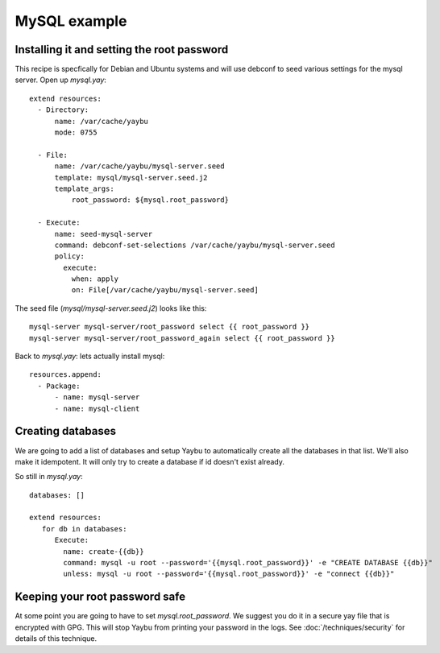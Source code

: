 =============
MySQL example
=============


Installing it and setting the root password
===========================================

This recipe is specfically for Debian and Ubuntu systems and will use debconf
to seed various settings for the mysql server. Open up `mysql.yay`::

    extend resources:
      - Directory:
          name: /var/cache/yaybu
          mode: 0755

      - File:
          name: /var/cache/yaybu/mysql-server.seed
          template: mysql/mysql-server.seed.j2
          template_args:
              root_password: ${mysql.root_password}

      - Execute:
          name: seed-mysql-server
          command: debconf-set-selections /var/cache/yaybu/mysql-server.seed
          policy:
            execute:
              when: apply
              on: File[/var/cache/yaybu/mysql-server.seed]


The seed file (`mysql/mysql-server.seed.j2`) looks like this::

    mysql-server mysql-server/root_password select {{ root_password }}
    mysql-server mysql-server/root_password_again select {{ root_password }}


Back to `mysql.yay`: lets actually install mysql::

    resources.append:
      - Package:
          - name: mysql-server
          - name: mysql-client


Creating databases
==================

We are going to add a list of databases and setup Yaybu to automatically create
all the databases in that list. We'll also make it idempotent. It will only
try to create a database if id doesn't exist already.

So still in `mysql.yay`::

    databases: []

    extend resources:
       for db in databases:
          Execute:
            name: create-{{db}}
            command: mysql -u root --password='{{mysql.root_password}}' -e "CREATE DATABASE {{db}}"
            unless: mysql -u root --password='{{mysql.root_password}}' -e "connect {{db}}"


Keeping your root password safe
===============================

At some point you are going to have to set `mysql.root_password`. We suggest you do it in a
secure yay file that is encrypted with GPG. This will stop Yaybu from printing your password
in the logs. See :doc:`/techniques/security` for details of this technique.


